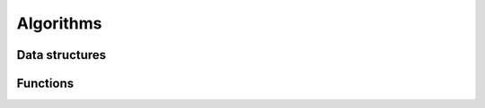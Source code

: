 Algorithms
==========

Data structures
---------------

.. doxygenclass:: bimpp::plan2d::algorithm::wall_ex
   :members:

.. doxygenclass:: bimpp::plan2d::algorithm::node_ex
   :members:

.. doxygenclass:: bimpp::plan2d::algorithm::room_ex
   :members:

Functions
---------

.. doxygenfunction:: bimpp::plan2d::algorithm::computeRoomExs
   :outline:
   :no-link:
